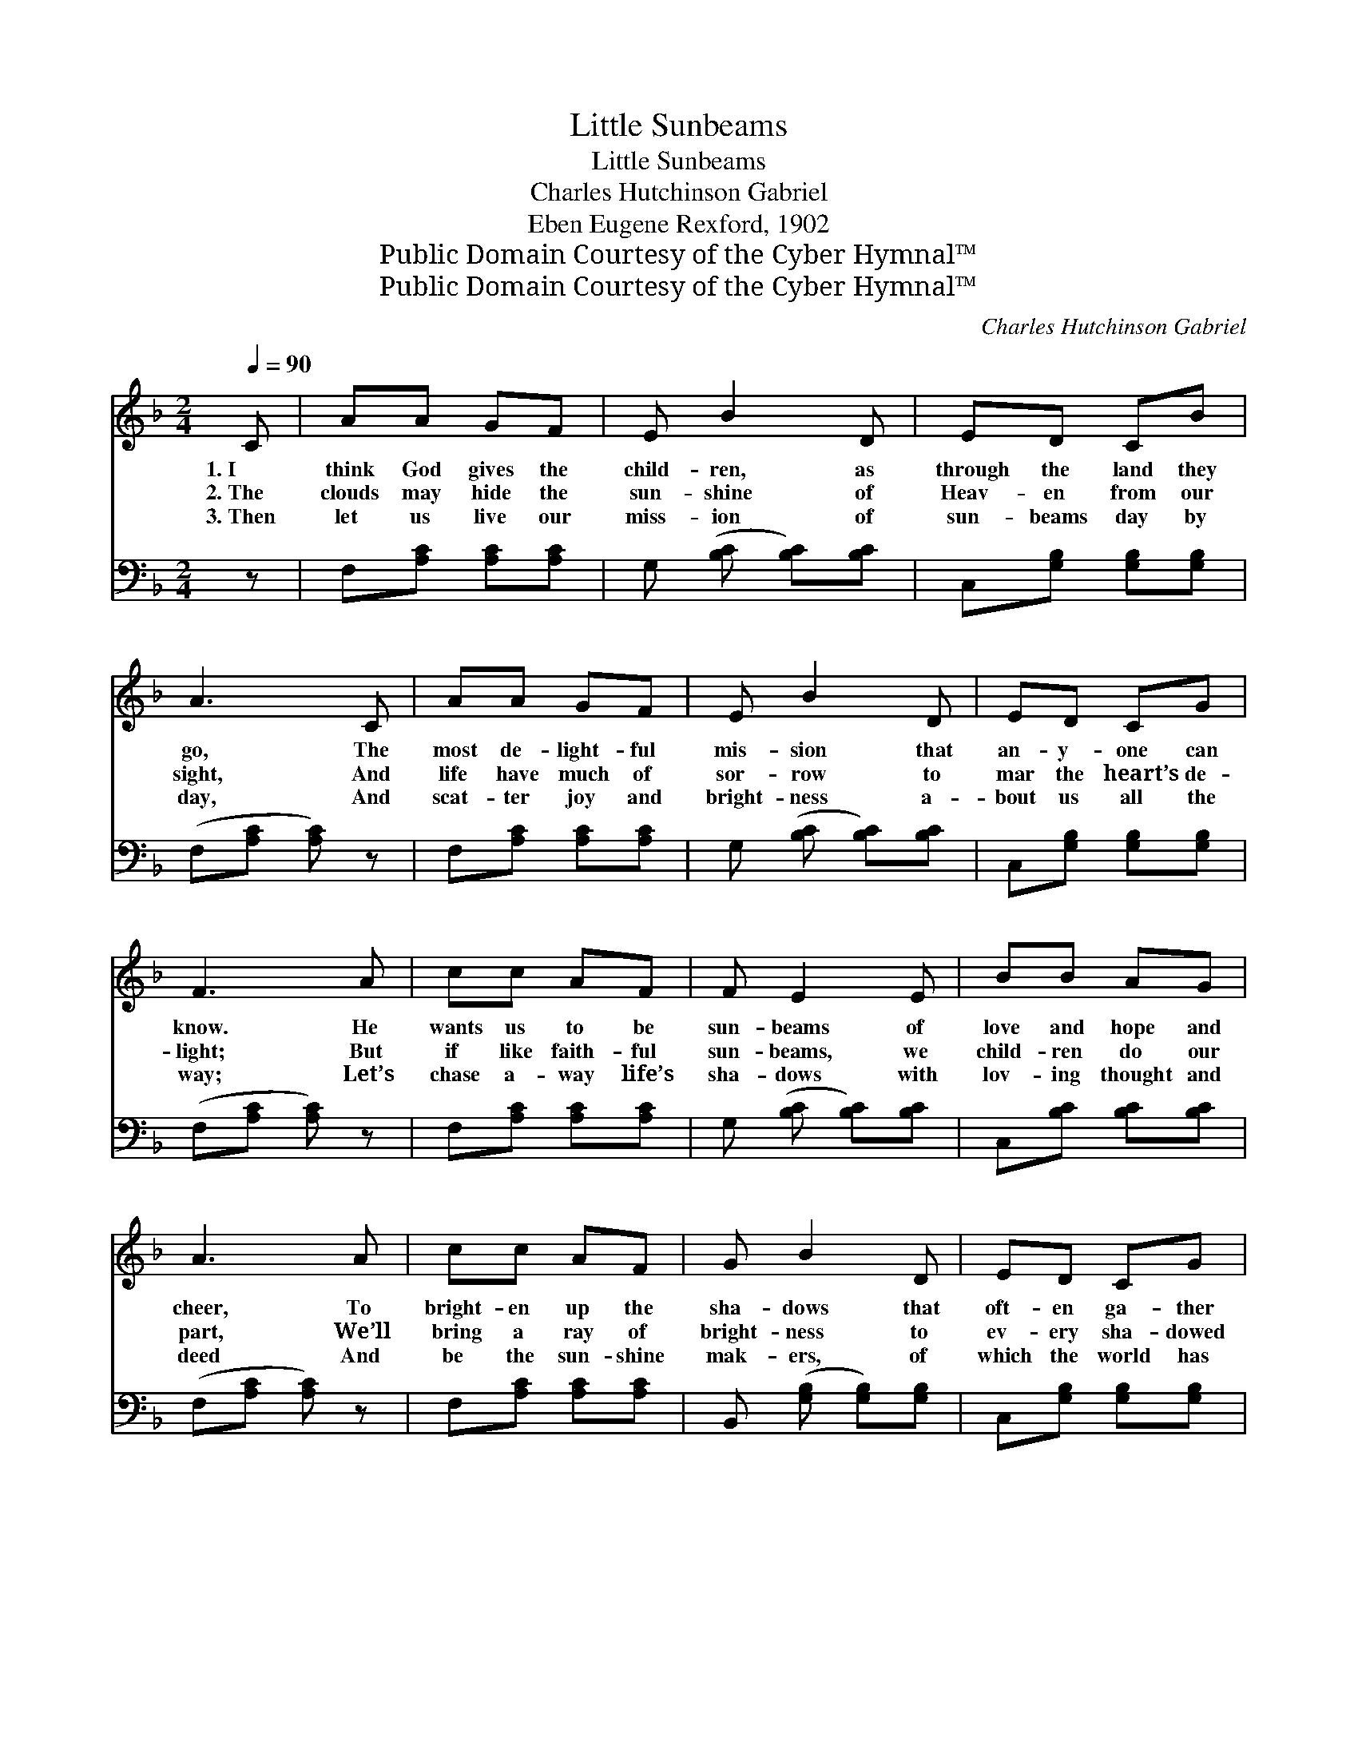 X:1
T:Little Sunbeams
T:Little Sunbeams
T:Charles Hutchinson Gabriel
T:Eben Eugene Rexford, 1902
T:Public Domain Courtesy of the Cyber Hymnal™
T:Public Domain Courtesy of the Cyber Hymnal™
C:Charles Hutchinson Gabriel
Z:Public Domain
Z:Courtesy of the Cyber Hymnal™
%%score 1 2
L:1/8
Q:1/4=90
M:2/4
K:F
V:1 treble 
V:2 bass 
V:1
 C | AA GF | E B2 D | ED CB | A3 C | AA GF | E B2 D | ED CG | F3 A | cc AF | F E2 E | BB AG | %12
w: 1.~I|think God gives the|child- ren, as|through the land they|go, The|most de- light- ful|mis- sion that|an- y- one can|know. He|wants us to be|sun- beams of|love and hope and|
w: 2.~The|clouds may hide the|sun- shine of|Heav- en from our|sight, And|life have much of|sor- row to|mar the heart’s de-|light; But|if like faith- ful|sun- beams, we|child- ren do our|
w: 3.~Then|let us live our|miss- ion of|sun- beams day by|day, And|scat- ter joy and|bright- ness a-|bout us all the|way; Let’s|chase a- way life’s|sha- dows with|lov- ing thought and|
 A3 A | cc AF | G B2 D | ED CG | F3 ||"^Refrain" A | cc AF | c E2 c | cB G^G | A3 A | cc AF | %23
w: cheer, To|bright- en up the|sha- dows that|oft- en ga- ther|here.|||||||
w: part, We’ll|bring a ray of|bright- ness to|ev- ery sha- dowed|heart.|O|we are lit- tle|sun- beams, sent|down from God to|man; In|all life’s sha- dy|
w: deed And|be the sun- shine|mak- ers, of|which the world has|need.|||||||
 G B2 D | ED CG | F3 |] %26
w: |||
w: plac- es, we|shine as best we|can.|
w: |||
V:2
 z | F,[A,C] [A,C][A,C] | G, ([B,C] [B,C])[B,C] | C,[G,B,] [G,B,][G,B,] | (F,[A,C] [A,C]) z | %5
 F,[A,C] [A,C][A,C] | G, ([B,C] [B,C])[B,C] | C,[G,B,] [G,B,][G,B,] | (F,[A,C] [A,C]) z | %9
 F,[A,C] [A,C][A,C] | G, ([B,C] [B,C])[B,C] | C,[B,C] [B,C][B,C] | (F,[A,C] [A,C]) z | %13
 F,[A,C] [A,C][A,C] | B,, ([G,B,] [G,B,])[G,B,] | C,[G,B,] [G,B,][G,B,] | (F,[A,C] [A,C]) || z | %18
 F,[A,C] [A,C][A,C] | G, ([B,C] [B,C])[B,C] | C,[B,C] [B,C][B,C] | (F,[A,C] [A,C]) z | %22
 F,[A,C] [A,C][A,C] | B,, ([G,B,] [G,B,])[G,B,] | C,[G,B,] [G,B,][G,B,] | (F,[A,C] [A,C]) |] %26

